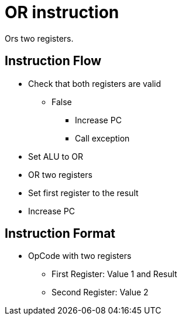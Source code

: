 OR instruction
==============
Ors two registers.

Instruction Flow
----------------
    * Check that both registers are valid
    ** False
    *** Increase PC
    *** Call exception
    * Set ALU to OR
    * OR two registers
    * Set first register to the result
    * Increase PC


Instruction Format
------------------
    * OpCode with two registers
	** First Register:     Value 1 and Result
	** Second Register:    Value 2
